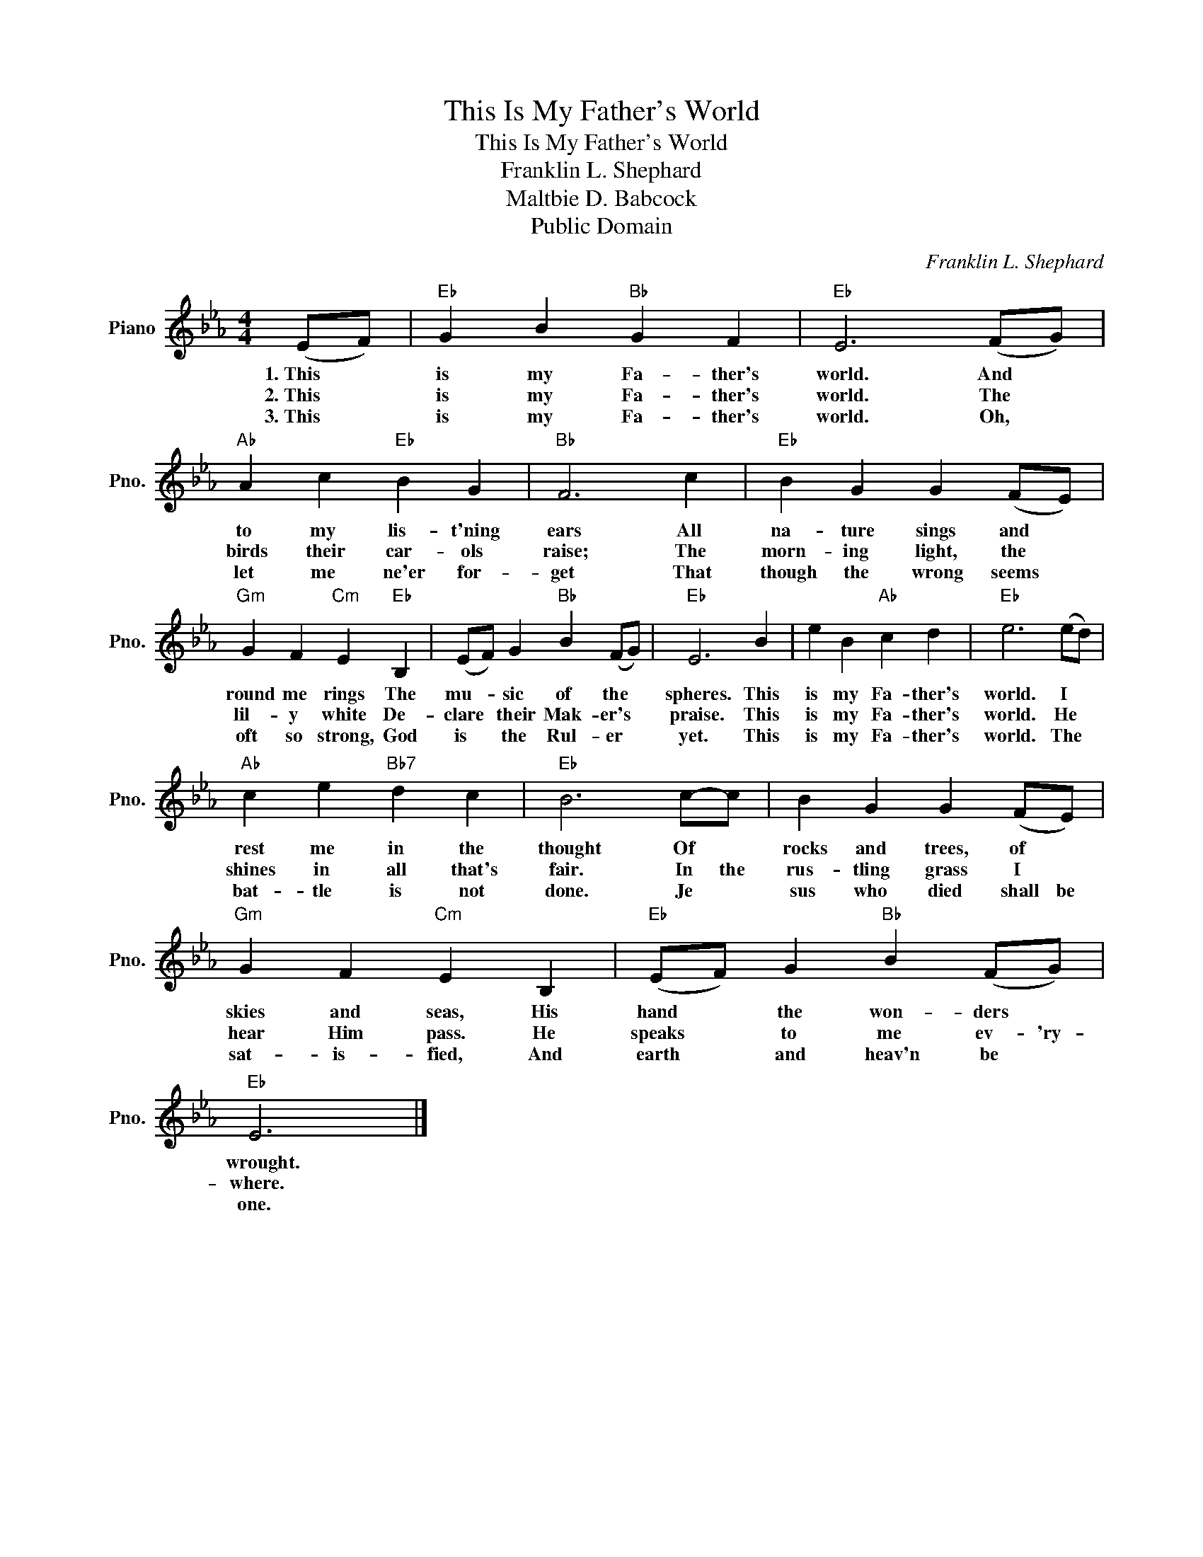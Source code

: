 X:1
T:This Is My Father's World
T:This Is My Father's World
T:Franklin L. Shephard
T:Maltbie D. Babcock
T:Public Domain
C:Franklin L. Shephard
Z:Public Domain
L:1/4
M:4/4
K:Eb
V:1 treble nm="Piano" snm="Pno."
%%MIDI program 0
%%MIDI control 7 100
%%MIDI control 10 64
V:1
 (E/F/) |"Eb" G B"Bb" G F |"Eb" E3 (F/G/) |"Ab" A c"Eb" B G |"Bb" F3 c |"Eb" B G G (F/E/) | %6
w: 1.~This *|is my Fa- ther's|world. And *|to my lis- t'ning|ears All|na- ture sings and *|
w: 2.~This *|is my Fa- ther's|world. The *|birds their car- ols|raise; The|morn- ing light, the *|
w: 3.~This *|is my Fa- ther's|world. Oh, *|let me ne'er for-|get That|though the wrong seems *|
"Gm" G F"Cm" E"Eb" B, | (E/F/) G"Bb" B (F/G/) |"Eb" E3 B | e B"Ab" c d |"Eb" e3 (e/d/) | %11
w: round me rings The|mu- * sic of the *|spheres. This|is my Fa- ther's|world. I *|
w: lil- y white De-|clare * their Mak- er's *|praise. This|is my Fa- ther's|world. He *|
w: oft so strong, God|is * the Rul- er *|yet. This|is my Fa- ther's|world. The *|
"Ab" c e"Bb7" d c |"Eb" B3 c/-c/ | B G G (F/E/) |"Gm" G F"Cm" E B, |"Eb" (E/F/) G"Bb" B (F/G/) | %16
w: rest me in the|thought Of *|rocks and trees, of *|skies and seas, His|hand * the won- ders *|
w: shines in all that's|fair. In the|rus- tling grass I *|hear Him pass. He|speaks * to me ev- 'ry-|
w: bat- tle is not|done. Je *|sus who died shall be|sat- is- fied, And|earth * and heav'n be *|
"Eb" E3 |] %17
w: wrought.|
w: where.|
w: one.|

